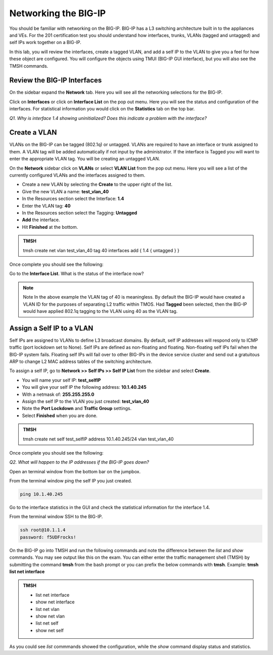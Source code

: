 Networking the BIG-IP
=====================

You should be familiar with networking on the BIG-IP.  BIG-IP has a L3 switching architecture built in to the appliances and VEs.  For the 201 certification test you should understand how interfaces, trunks, VLANs (tagged and untagged) and self IPs work together on a BIG-IP.

In this lab, you will review the interfaces, create a tagged VLAN, and add a self IP to the VLAN to give you a feel for how these object are configured.  You will configure the objects using TMUI (BIG-IP GUI interface), but you will also see the TMSH commands.  

Review the BIG-IP Interfaces 
----------------------------

On the sidebar expand the **Network** tab.  Here you will see all the networking selections for the BIG-IP.

Click on **Interfaces** or click on **Interface List** on the pop out menu.  Here you will see the status and configuration of the interfaces.  For statistical information you would click on the **Statistics** tab on the top bar.  

*Q1. Why is interface 1.4 showing uninitialized?   Does this indicate a problem with the interface?*

Create a VLAN
-------------

VLANs on the BIG-IP can be tagged (802.1q) or untagged.  VLANs are required to have an interface or trunk assigned to them. A VLAN tag will be added automatically if not input by the administrator. If the interface is Tagged you will want to enter the appropriate VLAN tag.  You will be creating an untagged VLAN.

On the **Network** sidebar click on **VLANs** or select **VLAN List** from the pop out menu.  Here you will see a list of the currently configured VLANs and the interfaces assigned to them.

- Create a new VLAN by selecting the **Create** to the upper right of the list.
- Give the new VLAN a name:   **test_vlan_40**
- In the Resources section select the Interface: **1.4**
- Enter the VLAN tag: **40**
- In the Resources section select the Tagging: **Untagged**
- **Add** the interface.
- Hit **Finished** at the bottom.

.. admonition:: TMSH

   tmsh create net vlan test_vlan_40 tag 40 interfaces add { 1.4 { untagged } }

Once complete you should see the following:

.. image:: /_static/201L/vlan-list.png

Go to the **Interface List**.  What is the status of the interface now?

.. note:: Note
   In the above example the VLAN tag of 40 is meaningless. By default the BIG-IP would have created a VLAN ID for the purposes of separating L2 traffic within TMOS.  Had **Tagged** been selected, then the BIG-IP would have applied 802.1q tagging to the VLAN using 40 as the VLAN tag.

Assign a Self IP to a VLAN
--------------------------

Self IPs are assigned to VLANs to define L3 broadcast domains.  By default, self IP addresses will respond only to ICMP traffic (port lockdown set to None).  Self IPs are defined as non-floating and floating.  Non-floating self IPs fail when the BIG-IP system fails. Floating self IPs will fail over to other BIG-IPs in the device service cluster and send out a gratuitous ARP to change L2 MAC address tables of the switching architecture.

To assign a self IP, go to **Network >> Self IPs >> Self IP List** from the sidebar and select **Create**.

- You will name your self IP:  **test_selfIP**
- You will give your self IP the following address: **10.1.40.245**
- With a netmask of: **255.255.255.0**
- Assign the self IP to the VLAN you just created:  **test_vlan_40**
- Note the **Port Lockdown** and **Traffic Group** settings.
- Select **Finished** when you are done.

.. admonition:: TMSH

   tmsh create net self test_selfIP address 10.1.40.245/24 vlan test_vlan_40

Once complete you should see the following:

.. image:: /_static/201L/selfip_list.png

*Q2. What will happen to the IP addresses if the BIG-IP goes down?*

Open an terminal window from the bottom bar on the jumpbox.

.. image:: /_static/201L/bottom-bar.png

From the terminal window ping the self IP you just created.

.. code:: bash

   ping 10.1.40.245

Go to the interface statistics in the GUI and check the statistical information for the interface 1.4.

From the terminal window SSH to the BIG-IP.

.. code:: bash
   
   ssh root@10.1.1.4
   password: f5UDFrocks!

On the BIG-IP go into TMSH and run the following commands and note the difference between the *list* and *show* commands. You may see output like this on the exam. You can either enter the traffic management shell (TMSH) by submitting the command **tmsh** from the bash prompt or you can prefix the below commands with **tmsh**. Example: **tmsh list net interface**

.. admonition:: TMSH

   - list net interface
   - show net interface
   - list net vlan
   - show net vlan
   - list net self
   - show net self

As you could see *list* commmands showed the configuration, while the *show* command display status and statistics.
